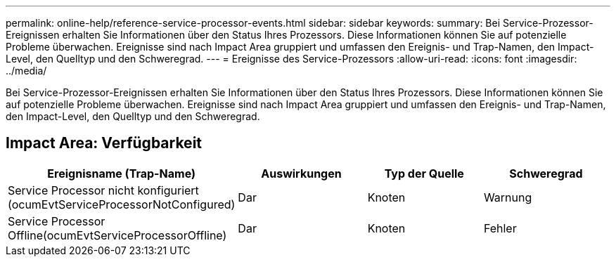 ---
permalink: online-help/reference-service-processor-events.html 
sidebar: sidebar 
keywords:  
summary: Bei Service-Prozessor-Ereignissen erhalten Sie Informationen über den Status Ihres Prozessors. Diese Informationen können Sie auf potenzielle Probleme überwachen. Ereignisse sind nach Impact Area gruppiert und umfassen den Ereignis- und Trap-Namen, den Impact-Level, den Quelltyp und den Schweregrad. 
---
= Ereignisse des Service-Prozessors
:allow-uri-read: 
:icons: font
:imagesdir: ../media/


[role="lead"]
Bei Service-Prozessor-Ereignissen erhalten Sie Informationen über den Status Ihres Prozessors. Diese Informationen können Sie auf potenzielle Probleme überwachen. Ereignisse sind nach Impact Area gruppiert und umfassen den Ereignis- und Trap-Namen, den Impact-Level, den Quelltyp und den Schweregrad.



== Impact Area: Verfügbarkeit

[cols="1a,1a,1a,1a"]
|===
| Ereignisname (Trap-Name) | Auswirkungen | Typ der Quelle | Schweregrad 


 a| 
Service Processor nicht konfiguriert (ocumEvtServiceProcessorNotConfigured)
 a| 
Dar
 a| 
Knoten
 a| 
Warnung



 a| 
Service Processor Offline(ocumEvtServiceProcessorOffline)
 a| 
Dar
 a| 
Knoten
 a| 
Fehler

|===